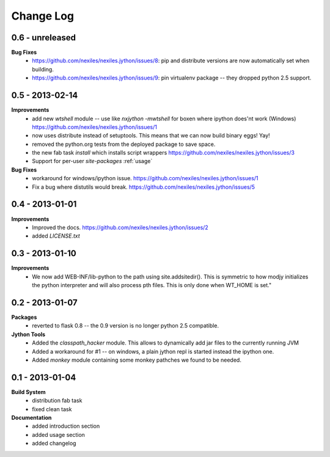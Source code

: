 Change Log
==========

0.6 - unreleased
----------------

**Bug Fixes**
    - https://github.com/nexiles/nexiles.jython/issues/8: pip and
      distribute versions are now automatically set when building.
    - https://github.com/nexiles/nexiles.jython/issues/9: pin virtualenv
      package -- they dropped python 2.5 support.

0.5 - 2013-02-14
----------------

**Improvements**
    - add new `wtshell` module -- use like `nxjython -mwtshell` for boxen
      where ipython does'nt work (Windows)
      https://github.com/nexiles/nexiles.jython/issues/1
    - now uses distribute instead of setuptools.  This means that we can
      now build binary eggs! Yay!
    - removed the python.org tests from the deployed package to save space.
    - the new fab task `install` which installs script wrappers
      https://github.com/nexiles/nexiles.jython/issues/3
    - Support for per-user `site-packages` :ref:`usage`

**Bug Fixes**
    - workaround for windows/ipython issue.
      https://github.com/nexiles/nexiles.jython/issues/1
    - Fix a bug where distutils would break.
      https://github.com/nexiles/nexiles.jython/issues/5

0.4 - 2013-01-01
----------------

**Improvements**
    - Improved the docs.
      https://github.com/nexiles/nexiles.jython/issues/2

    - added `LICENSE.txt`

0.3 - 2013-01-10
----------------

**Improvements**
    - We now add WEB-INF/lib-python to the path using site.addsitedir().
      This is symmetric to how modjy initializes the python interpreter and
      will also process pth files.  This is only done when WT_HOME is set."

0.2 - 2013-01-07
----------------

**Packages**
    - reverted to flask 0.8 -- the 0.9 version is no longer python 2.5
      compatible.

**Jython Tools**
    - Added the `classpath_hacker` module.  This allows to dynamically add
      jar files to the currently running JVM
    - Added a workaround for #1 -- on windows, a plain jython repl is
      started instead the ipython one.
    - Added `monkey` module containing some monkey pathches we found to be
      needed.

0.1 - 2013-01-04
----------------

**Build System**
    - distribution fab task
    - fixed clean task

**Documentation**
    - added introduction section
    - added usage section
    - added changelog

..  vim: set ft=rst tw=75 nocin nosi ai sw=4 ts=4 expandtab:
